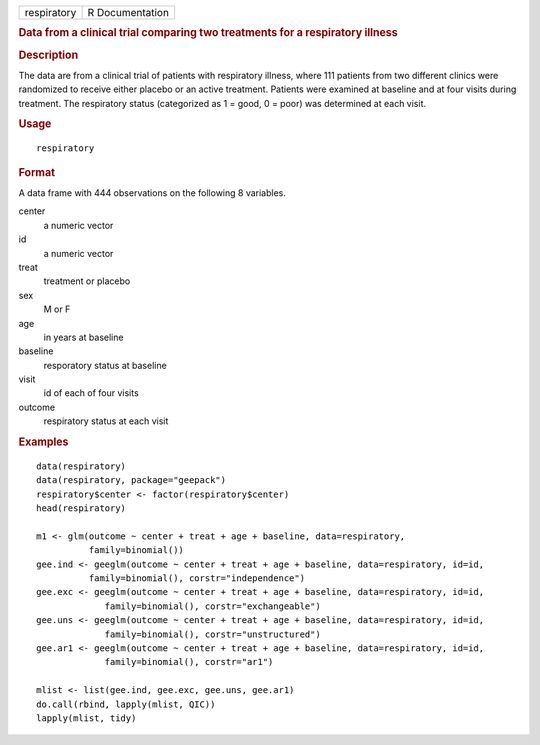 .. container::

   .. container::

      =========== ===============
      respiratory R Documentation
      =========== ===============

      .. rubric:: Data from a clinical trial comparing two treatments
         for a respiratory illness
         :name: data-from-a-clinical-trial-comparing-two-treatments-for-a-respiratory-illness

      .. rubric:: Description
         :name: description

      The data are from a clinical trial of patients with respiratory
      illness, where 111 patients from two different clinics were
      randomized to receive either placebo or an active treatment.
      Patients were examined at baseline and at four visits during
      treatment. The respiratory status (categorized as 1 = good, 0 =
      poor) was determined at each visit.

      .. rubric:: Usage
         :name: usage

      ::

         respiratory

      .. rubric:: Format
         :name: format

      A data frame with 444 observations on the following 8 variables.

      center
         a numeric vector

      id
         a numeric vector

      treat
         treatment or placebo

      sex
         M or F

      age
         in years at baseline

      baseline
         resporatory status at baseline

      visit
         id of each of four visits

      outcome
         respiratory status at each visit

      .. rubric:: Examples
         :name: examples

      ::

         data(respiratory)
         data(respiratory, package="geepack")
         respiratory$center <- factor(respiratory$center)
         head(respiratory)

         m1 <- glm(outcome ~ center + treat + age + baseline, data=respiratory,                
                   family=binomial())                                                          
         gee.ind <- geeglm(outcome ~ center + treat + age + baseline, data=respiratory, id=id, 
                   family=binomial(), corstr="independence")                                   
         gee.exc <- geeglm(outcome ~ center + treat + age + baseline, data=respiratory, id=id, 
                      family=binomial(), corstr="exchangeable")                                
         gee.uns <- geeglm(outcome ~ center + treat + age + baseline, data=respiratory, id=id, 
                      family=binomial(), corstr="unstructured")                                
         gee.ar1 <- geeglm(outcome ~ center + treat + age + baseline, data=respiratory, id=id, 
                      family=binomial(), corstr="ar1")                                         

         mlist <- list(gee.ind, gee.exc, gee.uns, gee.ar1)
         do.call(rbind, lapply(mlist, QIC))
         lapply(mlist, tidy)
